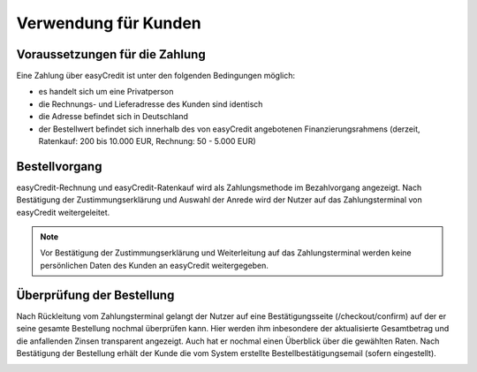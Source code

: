 ======================
Verwendung für Kunden
======================

Voraussetzungen für die Zahlung
---------------------------------

Eine Zahlung über easyCredit ist unter den folgenden Bedingungen möglich:

* es handelt sich um eine Privatperson
* die Rechnungs- und Lieferadresse des Kunden sind identisch
* die Adresse befindet sich in Deutschland
* der Bestellwert befindet sich innerhalb des von easyCredit angebotenen Finanzierungsrahmens (derzeit, Ratenkauf: 200 bis 10.000 EUR, Rechnung: 50 - 5.000 EUR)

Bestellvorgang
--------------

easyCredit-Rechnung und easyCredit-Ratenkauf wird als Zahlungsmethode im Bezahlvorgang angezeigt. Nach Bestätigung der Zustimmungserklärung und Auswahl der Anrede wird der Nutzer auf das Zahlungsterminal von easyCredit weitergeleitet.

.. image:: ./_static/usage-customer-payment-methods.png
           :scale: 25%

.. note:: Vor Bestätigung der Zustimmungserklärung und Weiterleitung auf das Zahlungsterminal werden keine persönlichen Daten des Kunden an easyCredit weitergegeben.

Überprüfung der Bestellung
--------------------------

Nach Rückleitung vom Zahlungsterminal gelangt der Nutzer auf eine Bestätigungsseite (/checkout/confirm) auf der er seine gesamte Bestellung nochmal überprüfen kann. Hier werden ihm inbesondere der aktualisierte Gesamtbetrag und die anfallenden Zinsen transparent angezeigt. Auch hat er nochmal einen Überblick über die gewählten Raten. Nach Bestätigung der Bestellung erhält der Kunde die vom System erstellte Bestellbestätigungsemail (sofern eingestellt).

.. image:: ./_static/usage-customer-review.png
           :scale: 25%